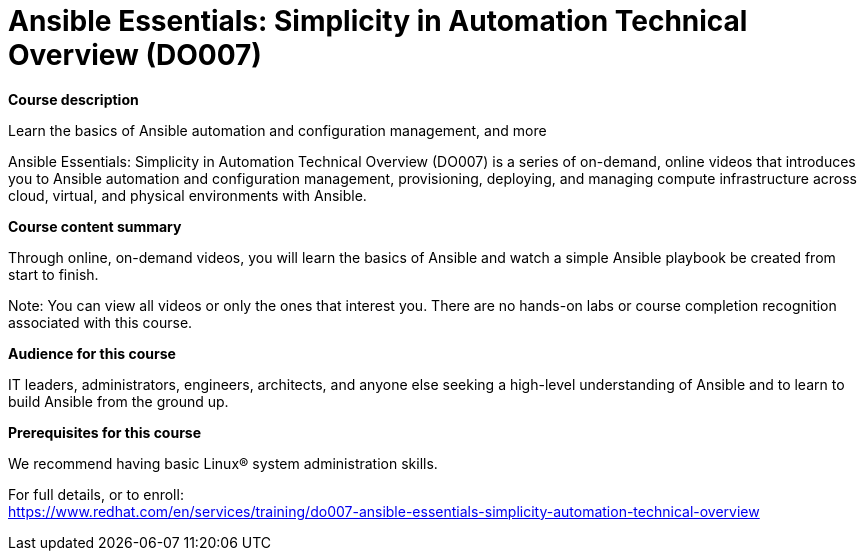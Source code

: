 = Ansible Essentials: Simplicity in Automation Technical Overview (DO007)



*Course description*

Learn the basics of Ansible automation and configuration management, and more

Ansible Essentials: Simplicity in Automation Technical Overview (DO007) is a series of on-demand, online videos that introduces you to Ansible automation and configuration management, provisioning, deploying, and managing compute infrastructure across cloud, virtual, and physical environments with Ansible.

*Course content summary*

Through online, on-demand videos, you will learn the basics of Ansible and watch a simple Ansible playbook be created from start to finish.

Note: You can view all videos or only the ones that interest you. There are no hands-on labs or course completion recognition associated with this course.

*Audience for this course*

IT leaders, administrators, engineers, architects, and anyone else seeking a high-level understanding of Ansible and to learn to build Ansible from the ground up.

*Prerequisites for this course*


We recommend having basic Linux(R) system administration skills.



For full details, or to enroll: +
https://www.redhat.com/en/services/training/do007-ansible-essentials-simplicity-automation-technical-overview
